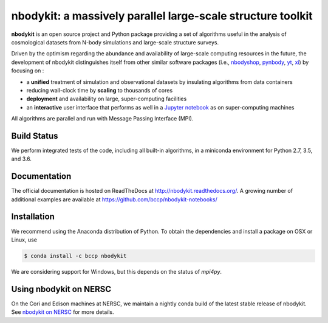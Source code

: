 nbodykit: a massively parallel large-scale structure toolkit
============================================================

**nbodykit** is an open source project and Python package providing
a set of algorithms useful in the analysis of cosmological
datasets from N-body simulations and large-scale structure surveys.

Driven by the optimism regarding the abundance and availability of
large-scale computing resources in the future, the development of nbodykit
distinguishes itself from other similar software packages
(i.e., `nbodyshop`_, `pynbody`_, `yt`_, `xi`_) by focusing on :

- a **unified** treatment of simulation and observational datasets by
  insulating algorithms from data containers

- reducing wall-clock time by **scaling** to thousands of cores

- **deployment** and availability on large, super-computing facilities

- an **interactive** user interface that performs as well in a `Jupyter
  notebook <http://jupyter.org>`_ as on super-computing machines

All algorithms are parallel and run with Message Passing Interface (MPI).

.. _nbodyshop: http://www-hpcc.astro.washington.edu/tools/tools.html
.. _pynbody: https://github.com/pynbody/pynbody
.. _yt: http://yt-project.org/
.. _xi: http://github.com/bareid/xi
.. _`NERSC`: http://www.nersc.gov/systems/

Build Status
------------

We perform integrated tests of the code, including all built-in algorithms, in a
miniconda environment for Python 2.7, 3.5, and 3.6.

.. image:: https://travis-ci.org/bccp/nbodykit.svg?branch=master
    :alt: Build Status
    :target: https://travis-ci.org/bccp/nbodykit
.. image:: https://coveralls.io/repos/github/bccp/nbodykit/badge.svg?branch=master
    :alt: Test Coverage
    :target: https://coveralls.io/github/bccp/nbodykit?branch=master
.. image:: https://img.shields.io/pypi/v/nbodykit.svg
   :alt: PyPi
   :target: https://pypi.python.org/pypi/nbodykit/

Documentation
-------------

The official documentation is hosted on ReadTheDocs at http://nbodykit.readthedocs.org/.
A growing number of additional examples are available at https://github.com/bccp/nbodykit-notebooks/

Installation
------------

We recommend using the Anaconda distribution of Python. To obtain the
dependencies and install a package on OSX or Linux, use

.. code-block:: bash

    $ conda install -c bccp nbodykit

We are considering support for Windows, but this depends on the status
of `mpi4py`.

Using nbodykit on NERSC
-----------------------

On the Cori and Edison machines at NERSC, we maintain a nightly conda build of
the latest stable release of nbodykit. See
`nbodykit on NERSC <http://nbodykit.readthedocs.io/en/docs/install.html#nbodykit-on-NERSC>`_
for more details.
